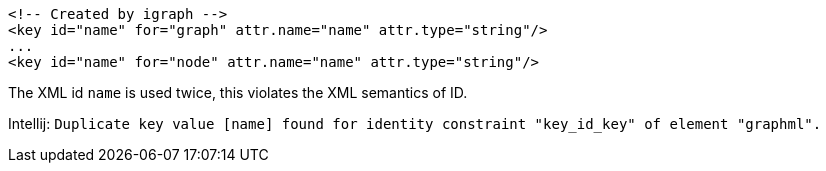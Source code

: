 [souirce,xml]
----
<!-- Created by igraph -->
<key id="name" for="graph" attr.name="name" attr.type="string"/>
...
<key id="name" for="node" attr.name="name" attr.type="string"/>
----

The XML id `name` is used twice, this violates the XML semantics of ID.

Intellij: `Duplicate key value [name] found for identity constraint "key_id_key" of element "graphml".`
